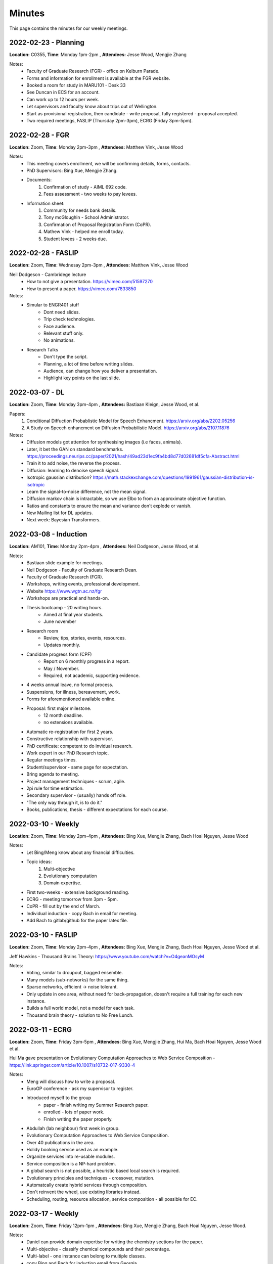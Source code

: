 Minutes
=======

This page contains the minutes for our weekly meetings. 

2022-02-23 - Planning 
~~~~~~~~~~~~~~~~~~~~~~~~~~
**Location:** C0355, **Time**: Monday 1pm-2pm , **Attendees:** Jesse Wood, Mengjie Zhang

Notes: 
    * Faculty of Graduate Research (FGR) - office on Kelburn Parade. 
    * Forms and information for enrollment is available at the FGR website. 
    * Booked a room for study in MARU101 - Desk 33
    * See Duncan in ECS for an account. 
    * Can work up to 12 hours per week. 
    * Let supervisors and faculty know about trips out of Wellington. 
    * Start as provisional registration, then candidate - write proposal, fully registered - proposal accepted. 
    * Two required meetings, FASLIP (Thursday 2pm-3pm), ECRG (Friday 3pm-5pm).

2022-02-28 - FGR
~~~~~~~~~~~~~~~~~~~~~~~~~~~
**Location:** Zoom, **Time**: Monday 2pm-3pm , **Attendees:** Matthew Vink, Jesse Wood

Notes: 
    * This meeting covers enrollment, we will be confirming details, forms, contacts.
    * PhD Supervisors: Bing Xue, Mengjie Zhang.
    * Documents: 
        1. Confirmation of study - AIML 692 code. 
        2. Fees assessment - two weeks to pay levees. 
    * Information sheet:
        1. Community for needs bank details. 
        2. Tony mcGloughin - School Administrator. 
        3. Confirmation of Proposal Registration Form (CoPR).
        4. Mathew Vink - helped me enroll today. 
        5. Student levees - 2 weeks due.  

2022-02-28 - FASLIP
~~~~~~~~~~~~~~~~~~~~~~~
**Location:** Zoom, **Time**: Wednesay 2pm-3pm , **Attendees:** Matthew Vink, Jesse Wood

Neil Dodgeson - Cambridege lecture
    * How to not give a presentation. https://vimeo.com/51597270
    * How to present a paper. https://vimeo.com/7833850

Notes: 
    * Simular to ENGR401 stuff
        * Dont need slides.
        * Trip check technologies. 
        * Face audience. 
        * Relevant stuff only. 
        * No animations. 
    * Research Talks 
        * Don't type the script. 
        * Planning, a lot of time before writing slides. 
        * Audience, can change how you deliver a presentation. 
        * Highlight key points on the last slide. 

2022-03-07 - DL
~~~~~~~~~~~~~~~
**Location:** Zoom, **Time**: Monday 3pm-4pm , **Attendees:** Bastiaan Kleign, Jesse Wood, et al. 

Papers: 
    1. Conditional Diffuction Probablistic Model for Speech Enhancment. https://arxiv.org/abs/2202.05256
    2. A Study on Speech enhancment on Diffusion Probabilistic Model. https://arxiv.org/abs/2107.11876

Notes:
    * Diffusion models got attention for synthesising images (i.e faces, animals). 
    * Later, it bet the GAN on standard benchmarks. https://proceedings.neurips.cc/paper/2021/hash/49ad23d1ec9fa4bd8d77d02681df5cfa-Abstract.html
    * Train it to add noise, the reverse the process. 
    * Diffusion: learning to denoise speech signal. 
    * Isotropic gaussian distribution? https://math.stackexchange.com/questions/1991961/gaussian-distribution-is-isotropic
    * Learn the signal-to-noise difference, not the mean signal. 
    * Diffusion markov chain is intractable, so we use Elbo to from an approximate objective function. 
    * Ratios and constants to ensure the mean and variance don't explode or vanish. 
    * New Mailing list for DL updates. 
    * Next week: Bayesian Transformers. 

2022-03-08 - Induction
~~~~~~~~~~~~~~~~~~~~~~
**Location:** AM101, **Time**: Monday 2pm-4pm , **Attendees:** Neil Dodgeson, Jesse Wood, et al. 

Notes:
    * Bastiaan slide example for meetings. 
    * Neil Dodgeson - Faculty of Graduate Research Dean. 
    * Faculty of Graduate Research (FGR). 
    * Workshops, writing events, professional development. 
    * Website https://www.wgtn.ac.nz/fgr
    * Workshops are practical and hands-on. 
    * Thesis bootcamp - 20 writing hours. 
        * Aimed at final year students. 
        * June november 
    * Research room 
        * Review, tips, stories, events, resources. 
        * Updates monthly. 
    * Candidate progress form (CPF)
        * Report on 6 monthly progress in a report. 
        * May / November. 
        * Required, not academic, supporting evidence. 
    * 4 weeks annual leave, no formal process. 
    * Suspensions, for illness, bereavement, work. 
    * Forms for aforementioned available online. 
    * Proposal: first major milestone. 
        * 12 month deadline. 
        * no extensions available. 
    * Automatic re-registration for first 2 years. 
    * Constructive relationship with supervisor. 
    * PhD certificate: competent to do invidual research. 
    * Work expert in our PhD Research topic. 
    * Regular meetings times. 
    * Student/supervisor - same page for expectation.
    * Bring agenda to meeting.
    * Project management techniques - scrum, agile. 
    * 2pi rule for time estimation. 
    * Secondary supervisor - (usually) hands off role. 
    * "The only way through it, is to do it." 
    * Books, publications, thesis - different expectations for each course. 

2022-03-10 - Weekly 
~~~~~~~~~~~~~~~~~~~
**Location:** Zoom, **Time**: Monday 2pm-4pm , **Attendees:** Bing Xue, Mengjie Zhang, Bach Hoai Nguyen, Jesse Wood 

Notes:
    * Let Bing/Meng know about any financial difficulties. 
    * Topic ideas: 
        1. Multi-objective 
        2. Evolutionary computation
        3. Domain expertise. 
    * First two-weeks - extensive background reading. 
    * ECRG - meeting tomorrow from 3pm - 5pm. 
    * CoPR - fill out by the end of March. 
    * Individual induction - copy Bach in email for meeting. 
    * Add Bach to gitlab/github for the paper latex file. 

2022-03-10 - FASLIP
~~~~~~~~~~~~~~~~~~~
**Location:** Zoom, **Time**: Monday 2pm-4pm , **Attendees:** Bing Xue, Mengjie Zhang, Bach Hoai Nguyen, Jesse Wood et al. 

Jeff Hawkins - Thousand Brains Theory: https://www.youtube.com/watch?v=O4geanMOsyM

Notes:
    * Voting, similar to droupout, bagged ensemble. 
    * Many models (sub-networks) for the same thing. 
    * Sparse networks, efficient -> noise tolerant. 
    * Only update in one area, without need for back-propagation, doesn't require a full training for each new instance. 
    * Builds a full world model, not a model for each task. 
    * Thousand brain theory - solution to No Free Lunch. 

2022-03-11 - ECRG
~~~~~~~~~~~~~~~~~
**Location:** Zoom, **Time**: Friday 3pm-5pm , **Attendees:** Bing Xue, Mengjie Zhang, Hui Ma, Bach Hoai Nguyen, Jesse Wood et al. 

Hui Ma gave presentation on Evolutionary Computation Approaches to Web Service Composition - https://link.springer.com/article/10.1007/s10732-017-9330-4

Notes:
    * Meng will discuss how to write a proposal. 
    * EuroGP conference - ask my supervisor to register. 
    * Introduced myself to the group 
        * paper - finish writing my Summer Research paper. 
        * enrolled - lots of paper work. 
        * Finish writing the paper properly. 
    * Abdullah (lab neighbour) first week in group.
    * Evolutionary Computation Approaches to Web Service Composition. 
    * Over 40 publications in the area. 
    * Holidy booking service used as an example. 
    * Organize services into re-usable modules. 
    * Service composition is a NP-hard problem. 
    * A global search is not possible, a heuristic based local search is required. 
    * Evolutionary principles and techniques - crossover, mutation.
    * Automatcally create hybrid services through composition. 
    * Don't reinvent the wheel, use existing libraries instead. 
    * Scheduling, routing, resource allocation, service composition - all possible for EC. 
    
2022-03-17 - Weekly   
~~~~~~~~~~~~~~~~~~~
**Location:** Zoom, **Time**: Friday 12pm-1pm , **Attendees:** Bing Xue, Mengjie Zhang, Bach Hoai Nguyen, Jesse Wood. 

Notes:
    * Daniel can provide domain expertise for writing the chemistry sections for the paper. 
    * Multi-objective - classify chemical compounds and their percentage.  
    * Multi-label - one instance can belong to multiple classes. 
    * copy Bing and Bach for induction email from Georgia. 
    * pymoo  - multi-objective python library. 
    * Read/write summaries for papers as I go - write content for second chapter iteratively. 
    * Send Daniel conclusions / contributions of paper in email, then organize a follow up meeting.

2022-03-17 - FASLIP 
~~~~~~~~~~~~~~~~~~~
**Location:** Zoom, **Time**: Monday 2pm-3pm , **Attendees:** Ying, Bing Xue, Mengjie Zhang, Bach Hoai Nguyen, Jesse Wood et al. 

Ying suggested a talk on Multi-objective Evolutionary Federated Learning https://vimeo.com/552900291

Notes: 
    * Yaochi Jin - University of Surrey. 
    * Multi-objective machine learning. 
    * Centralized and federated learning. 
    * Evolutionary multi-objecive federated learning. 
    * Evolutionary federated nerual architecture search. 
    * Multi-objective - gives a solution set, as their are tradeoffs between objectives. 
    * Dominance, no X is worse and Y, and X is strictly better than Y for object A. 
    * pareto front (See tegmark2020ai) set of optimal solutions.
        * accuracy, diversity. 
        * Inverse generational distance (IGD).
        * Hypervolume - nadir 
    * Optimize for minimal complexity implies interpretability. 
    * Centralized learning - one database. 
    * Localized learning - everyone trains their own model. 
    * Privacy techniques: 
        * Secure multi-party computation. 
        * Differential privacy. 
        * Homomorphic encyption. 
    * Federated learning 
        * train a high-quality centralized model with training dataq distributed over a large number of clients. 
        * Each with unreliable and relatively slow network connections. 
        * horizontal - all attributes, batches of data. 
        * vertical - trained on subset of attributes (i.e. security reasons). 
    * Federated learning objectives 
        1. Maximise learning performance. 
        2. Minimize communication cost. 
    * Their work efficiently reduce the number of connections while maintaining similar performance. 
    * Neural architecture search (TODO - watch the rest and take notes!!!)

2022-03-18 - ECRG 
~~~~~~~~~~~~~~~~~
**Location:** Zoom, **Time**: Friday 3pm-5pm , **Attendees:** Bing Xue, Mengjie Zhang, Bach Hoai Nguyen, Jesse Wood et al. 

A talk on Geometric Semantic Genetic Programming by Qi Chen https://link.springer.com/chapter/10.1007/978-3-642-32937-1_3

Notes: 
    * We have published heaps of papers that are highly cites and hot papers according to https://www.webofscience.com/wos/woscc/basic-search toool that the university has access to.
    * Top 1% of papers cited per discipline for computer science journals. 
    * Evolving neural networks with evolutionary computation. 
    * Me: reading psychology papers on how the brain works with memory - hunting for relative simply neuro-science ideas to apply to machine learning. 
    * Geometric smenatic genetic programming (Morgalio 2012, moraglio2012geometric) https://link.springer.com/chapter/10.1007/978-3-642-32937-1_3 
    * Semantic genetic programming methods. 
    * Traditional GP ignores program semantics. 
    * Consequences - ragged gentype-phenotype mapping. 
    * Is it possible to make GP aware about the effects of the program execution? 
    * Semantics: 
        * Semantics differs from syntax. 
        * Semantics related to the problem domain. 
        * Semantics inform program design (Tegmark 2020, tegmark2020ai).
    * Measure semantic distance between current program and target output (multi-dimensional loss function). 
    * Genetic operators: 
        * Semantic aware cross-over (SAC) 
        * Semantic similarity-based cross-over (SSC)
        * Semantic similarity-based mutation (SSM)
        * Senantic tournament selection. 
            * t-test for statistical signfician with assessing selection. 
    * Search directly in the semantci space of the program. 
    * Semnatics of offsrping must sit in between the ntercept between its two parents in semantic space. 
    * Therefore each offspring minimized distance to target semantics. 
    * Each generation gets closer to the target semantics, or atleast closer than the furthest parent. 
    * Independent of data, good effect on improving generalization, althougt not actual claim made in paper. 
    * Geometric semantic programming leads to a unimodel fitness landscape - a cone where the apex is the target semantics. 
        * manhattan distance - square based pyramid.
        * euclidean distance - cone. 
    * Efficient implementation - only store changes to program tree, similar to git version control - except for GSGP. 
    * GSGR Red (reduce), simplify problems by expanding and recomputing. 
    * Locally geometric semantic crossover (LGSX).
        * Make offsrping similar to eachother than their parents. 
    * Random desired operator (RDO), exploit interoperability of instructions, + can be reversed with -, * can be reversed with division, + and * are communicative. 
    * Semantic backpropogation - decomposibility of the process if important for BP. 
    * Angle aware metrics - larger angle metrics iis more likely to generate offspring closer to target semantics. 
    * Permutations GSX and Random Segment Mutation 
    * Semenatic distance (euclidean) is the same as the loss, just looking at it from a different point of view. 
    * Can geometric smeantic programming work in an unsupervised or combinatorial problem? (Possibly not unimodel semantic space)
    
2022-03-21 - DL
~~~~~~~~~~~~~~~
**Location:** Zoom, **Time**: Monday 3pm-4pm , **Attendees:** Hayden Dyne, Bastiaan Kleign, Jesse Wood, et al. 

Talk by Hayden on two papers: 
    * End-to-end driving via conditional imitation learning (Cai 2020, cai2020high) https://ieeexplore.ieee.org/abstract/document/8460487/
    * High-speed autonomous drifting with deep reinforcement learning (Codevilla 2018, codevilla2018end) https://ieeexplore.ieee.org/abstract/document/8961997/ 

Notes: 
    * Model-free reinforcement learning - does not rely on human understanding of world and design controllers. 
    * Human driver is the trajectory with is the goal, uses a professional driver playing the game with a steering wheel. 
    * Model performs on different track difficulties. 
    * Reward function is scaled by velocity, so faster lap times are rewarded. 
    * Works for 4 different kinds of vehicles, although the truck struggles to achieve same performance as lighter ones. 
    * Second paper - e2e 
    * Far easier to use real-world data on driving that has already been collected than generate simulation data. 
    * Data augmentation used to help network generalize to new scenarios and edge cases not in the training data. 

2022-03-24 - Faculty Induction
------------------------------
**Location:** Zoom, **Time**: Monday 10am-11am , **Attendees:** Georgia Dix, Jesse Wood, Bach Hoai Nguyen.

Induction to my PhD studies with supervisor and faculty. 

Notes: 
    * Expectations
        * Supervisor
            * Uni life 
            * Framework 
            * Networking 
            * Assessment 
        * Me
            * action plan 
            * identify problems 
            * administration 
            * CDP (6 monthly report)
    * Marking can thesis can take up to 6 months - can work during this time. 

2022-03-17 - Weekly   
~~~~~~~~~~~~~~~~~~~
**Location:** Zoom, **Time**: Friday 12pm-1pm , **Attendees:** Bing Xue, Mengjie Zhang, Bach Hoai Nguyen, Jesse Wood. 

Notes:
    * Daniel can draft the chemistry parts for the paper. 
    * Draft the full paper with Bach, then send to Daniel. 
    * Read "From evolutionary computation to the evolution of things" - Nature
    * Can start coding now - explore ideas for ENGR489 and EC on existing data. 
    * Transformers, LSTM, GAN - yet to be applied to GC-MS data in literature. 
    * CNNs for GC, likely due to libraries, hype, understanding, Diffusion of innovation. 
    * Scuba diver experiment for context-dependent memory is a good analogy for noise in ML models.
    * Came up with evolutionary ideas, like sexual selection, but (Miller 1994) did it quite some time ago.
    * Idea for EC, a dynamic environment where complexity increases, classes or features are added - similar to evolution IRL. 

2022-03-24 - FASLIP 
~~~~~~~~~~~~~~~~~~~
**Location:** Zoom, **Time**: Monday 2pm-3pm , **Attendees:** Ying, Bing Xue, Mengjie Zhang, Bach Hoai Nguyen, Jesse Wood et al. 

Ruwing Jiao suggested a video on Bayesian Optimization from Mark Deisenroth https://www.youtube.com/watch?v=_SC5_2vkgbA 

Notes: 
    * Recommended background reading on this topic: 
        1. A Tutorial on Bayesian Optimization of Expensive Cost Functions (Brochu 2010, brochu2010tutorial) https://arxiv.org/pdf/1012.2599.pdf
        2. Taking the Human Out of theLoop: A Review of Bayesian Optimization (Shahriari 2015, shahriari2015taking) https://ieeexplore.ieee.org/stamp/stamp.jsp?tp=&arnumber=7352306
    * Latent Structural Support Vector Machine (Miller 2012) - **TODO** find this paper/project. 
    * Deep learning often involves a lot of hyper-parameter tuning, this is usally done by the practitioner model. 
    * Alternative approaches: 
        * Manual tuning 
        * Grid search 
        * Random search 
        * Black magic (i.e. lr is 1e-3 is "good")
    * Computationally expensive to search for global maximum in hyper-parameter search space. 
    * Globally optimize a black-box approach to evaluate (e.g. cross validatio error for a massive neural network). 
    * Use a probabilistic model to approximate the black-box model for the hyper-parameter search. 
        * create a proxy model - this learns an approximation of the space - with less computational cost to query that space. 
        * referred to ass proxy / approximate / surrogate. 
    * The standard model for optimizing a bayesian model is a gaussian process. 
    * Evaluate the proxy function once, this saves computation. 
    * A gaussian process minimized the uncertainty of the proxy function.
    * It samples the feature space at the minimum value of the shaded area (== uncertainty).
    * It repeats this often, until the proxy function is close enough to the true objective. 
    * Exploration - sample areas with high uncertainty. 
    * Exploitation - sample places with low mean. 

2022-03-25 - ECRG
~~~~~~~~~~~~~~~~~
**Location:** Zoom, **Time**: Friday 3pm-5pm , **Attendees:** Andrew Lenson, Bing Xue, Mengjie Zhang, Bach Hoai Nguyen, Jesse Wood et al. 

Andrew gave a talk on Genetic Programming, Explainability and Interdisciplinary AI.

Notes: 
    * Heaps of students successfully submitted papers to the Gecko conference. 
    * Possible to publish in conference at different levels; paper, poster, etc. 
    * If a paper is declined, revise with reviewer comments, and resubmit as poster. 
    * Qurrat Al Ain - Cancer research in AI. 
    * Swiss roll manifold problem
        * Reduce a manifold to a 2D visual representation. 
        * 2D path is representation of non-linear dimensionality reduction (NLDR).
    * Geo-desic, shortest path from A to B, not shortest euclidean distance. 
    * Lower dimensional space is referred to as an embedding. 
    * We can use AI to learn or approximate this embedding (if the problem is intractable).
    * Ways to estimate the intrinsic dimensionality of the dataset - statistical techniques. 
    * Kaka - count distinct nnumber of birds at Zealandia. 
    * GoPro for data collection combined with crack for Kaka. 
    * Law - predicting sentencing lengths with PLSR on judge summaries. 
    * Names with high/low probabilities are often historic cases referred to as 'guidance judgements'. 
    * Combine data analysis and domain expertise to infer knowledge about sentencing lengths. 
    * Home detention or communtiy service are associated with shorter sentences. 
    * Future work, take humans out of the loop, and make sentencing deterministic.
    * ^ This can be done, because their are extenuating circumstances that require a judges opinion.
    * Also, if all sentences are automated, there would no longer be guidance judgements being set historically. 
    * Law is a dynamic and decentralized system, unique and specialized for each country, case, individual, etc... 
    * Research more productive on letting judges analysis their blindspots, and identify bias.

2022-03-28 - DL
~~~~~~~~~~~~~~~
**Location:** Zoom, **Time**: Monday 3pm-4pm , **Attendees:** Daniel Braithwaite, Bastiaan Kleign, Jesse Wood, et al. 

Daniel Braithwaite talked about two papers related to machine learning for audio wave construction:
    1. Deep Audio Priors Emerge from Harmonic Convolutional Networks https://openreview.net/pdf?id=rygjHxrYDB
    2. Harmonic WaveGAN https://www.isca-speech.org/archive/pdfs/interspeech_2021/mizuta21_interspeech.pdf

Notes: 
    * The idea is to look at harmonic convolutions, think convolution layer but designed for audio. 
    * WaveGAN and Harmonic WaveGAN use deep learning on audio signals. 
    * Harmonic, is better suited towards audio signals, than wave alone. 
    * Harmonic considers local connections / adjaceny better. 
    * **TODO** Read these papers and add to notes. 

2022-03-31 - Weekly   
~~~~~~~~~~~~~~~~~~~
**Location:** Zoom, **Time**: Friday 12pm-1pm , **Attendees:** Bach Hoai Nguyen, Jesse Wood. 

Bing and Meng were both unwell this week. Important to send minutes for this meeting to them.

Notes: 
    * Augmentation - boost performance on the fish part dataset. 
        * Time-shift, shift data backwards and forward, to get time-invariant generalized model (may not work well).
        * Impute data, combine existing samples, add noise, etc... 
    * Worked on CNN from ENGR489 for classification task.
        * Issues with keras and sklearn libraries, stratified cross-fold validation and one hot encoding don't play nice together. 
        * CNNs, we use 1D convolution and pooling layers on time-series data. 
        * Existing ML + GC literature also use CNN for classification and regression tasks. 
        * These models are powerful for extracting features in spaces with local connectivity. 
        * Aim to use EC to perform neural architecture search for CNN hyperparamters - these differ for each dataset. 
    * Both EC and Bayesian Optimization approaches work for neural architecture search. 
        * However, EC has more interpretable results, e.g. a genetic algorithm produces an explainable tree. 
        * Neural networks are black-box and esoteric, we understand how (i.e. back-prop, SGD), but not why? 
        * EC produces simpler representations, that can be prodded with domain expertise.
    * Important to read heaps for first few months of PHD. 
        * Take original notes that can contribute toward a backgroup chapter of my proposal. 
        * Get an idea of what has been done, and what I want to do. 
        * Still reading psychology textbook on memory and the brain to establish conceptual framework for learning.
     
2022-03-31 - FASLIP 
~~~~~~~~~~~~~~~~~~~
**Location:** Zoom, **Time**: Monday 2pm-3pm , **Attendees:** Fangfang Zhang, Bing Xue, Mengjie Zhang, Bach Hoai Nguyen, Jesse Wood et al. 

Fangfang suggested a video called the Big Reset 2.0 https://www.youtube.com/watch?v=-ePZ7OdY-Dw

Notes: 
    * Reinforcment learning for Robotic Arms. 
    * Deep blue beat Kasparov, but no AI can set up the chess board, a 6 year old can do that. 
    * Hugh Herr designed his own AI legs https://www.youtube.com/watch?v=CDsNZJTWw0w
        * AI prosthesis is cost prohibitive for the masses, but may work with diffusion of innovation in future. 
        * Prosthesis can up upgraded over time, biological body parts cannot, hardware/software updates for legs. 
    * Fake news - Jon Stewart said MSM has more trackers than ANY other media (adult entertainment, torrent sites, social media included).
    * Chomskey, MSMs job is to sell the educated privelaged wealthy elites as an audience to the corporations advertising. 
    * AI algorithms - social media, fake news, incentives. 
    * AI autonomous warfare proliferation - we need to ban slaughter bots https://www.youtube.com/watch?v=pOv_9DNoDRY
    * AI used for traffic management, screen-time punishment - pick up phone at cafe and pay the bill. 
    * RoboMaster - robot warfare, mechatronics, AI - physical robot warfare as a game/competition. 
    * Cosmo - Boris Sofman https://www.youtube.com/watch?v=U_AREIyd0Fc 
    * Narrow-AI and no free lunch problem - AI is good at solving very specific tasks, but not general intelligence. 
    * I have an industry project, that has real-world applications in a factory settings - i.e. reduce bycatch and maximize efficiency of food processing for fish. 

2022-04-01 - ECRG
~~~~~~~~~~~~~~~~~
**Location:** Zoom, **Time**: Friday 3pm-5pm , **Attendees:** Andrew Lenson, Bing Xue, Mengjie Zhang, Bach Hoai Nguyen, Jesse Wood et al. 

Meng and Bing were unwell, so Yi chaired the research group meeting. 

Notes: 
    * Bach (my supervisors) first day lecturing for COMP102. 
    * Me: I got 98% accuracy on the fish species dataset using a 1D CNN.
    * Shorter meeting, workshop cancelled, due to Meng being unwell.  

2022-04-04 - DL
~~~~~~~~~~~~~~~
**Location:** Zoom, **Time**: Monday 3pm-4pm , **Attendees:** Ciaran King, Bastiaan Kleign, Jesse Wood, et al. 

Ciaran King was gave a talk on "Experiences using Github Copilot".
    * Understands the context of code, can make abstractions for helper methods. 
    * Can write documentation for codebases.
    * Not software "correct" code, but (likely) the code we were going to write. 
    * Can write tests for codebases with very little leading. 
Daniel Braithwaite on "Fixed Neural Network for Stenography"
    * Hide messages in adversarial neural network. 
    * Pre-trained stenograph, results in non-zero error, we need perfect reconstruction for encryption.
    * Face anonymization, post a persons face online, then regenerate the face, but encrypt the private face. 
    * This lets friends anonmyously share images with their face online, without revealing their identity.
Bastian - contractivity of neural networks.  
    * Signal processing worries about getting non-stable linear filters for signals. 
Jesse Wood 
    * Evaluating Large Language Models Trained on Code https://arxiv.org/abs/2107.03374
        * 70% accuracy for basic DSA problems. 
        * Can't solve more difficult problems - doesn't optimize solutions for performance. 
        * CoPilot outperforms other state-of-the-art NLP code generation models. 
        * Requires "fine-tuning", supervised human intervention to hint towards correct answer. 
    * Asleep at the Keyboard? Assessing the Security of GitHub Copilot's Code Contributions https://arxiv.org/abs/2108.09293
        * 40% of code written with CoPilot has cybersecurity vulnerabilities.
        * CodeQL and other static analysis tools used to define the security of the code.
        * Security is a shifting landscape, WannaCry, Log4J - zero days kept secret by intelligence agencies. 
        * This is true of all code, the training data was written by humans. 
        * Potential vulnerability for future attacks if hackers know open-source repos are training data.  
        * Don't treat copilot as a "glass cannon", it doesn't deserve a false sense of security.

2022-04-07 - Weekly   
~~~~~~~~~~~~~~~~~~~
**Location:** Zoom, **Time**: Friday 12pm-1pm , **Attendees:** Bing Xue, Jesse Wood.

Notes:
    * Use an existing neural network architecture search algorithm - application analysis. 
    * Callaghan may have extra data work with - arrange a meeting with Daniel. 
    * Pre-traning, tranfer learning, NIST dataset for GC refraction index. 
    * Look at existing proposals, get an idea for mine - possible to submit proposal early. 
    * State-of-the-art, is 50-50 whether it works or is a bust - good to have a backup based in existing literature. 
    * Pareto front with tradeoff between complexity and accuracy. 
    * Proposal does not lock me into using a particular method (i.e. SVM, EC, PSO). 
    * Idea: make sure students have a decent grasp of the field before conducting their own research, if not then read more.
    * Later try out ideas in the proposal, and see if they work. If they don't change tact.

2022-04-07 - FASLIP 
~~~~~~~~~~~~~~~~~~~
**Location:** Zoom, **Time**: Monday 2pm-3pm , **Attendees:** Qi Chen, Bing Xue, Mengjie Zhang, Bach Hoai Nguyen, Jesse Wood et al. 

Qi Chen showed a talk "Artificial Intelligence: A Guide for Thinking Humans" by Melanie Mitchell from https://www.youtube.com/watch?v=NMUqvhuDZtQ

Notes:
    * Shannon, Simon, Minsky - all though AGI was 15 years off in their own time. 
    * Andrew Ng - AI is the new electricity. 
    * Elon Musk - nobody would listen - https://www.youtube.com/watch?v=4RMKLyaqh_8 
    * Deep learning brought back the hype for AGI. 
    * "An Anarchy of Methods" - Joel Lehman 2014. 
    * AI, Machine Learning, Deep Learning, onotologies of fields and their popularity change over time. 
    * Deep learning looks at AI as an aritficial brain - enter the Artificial Neural Network (ANN) - the connectionists.
    * CNN based on the limited understanding of the human brain in 1950s neuroscience. 
    * Facebook used CNN AI for facial recognition when a user uploads a photo. 
    * ImageNet is a famous supvervised classification task that was generated through crowdfunding internet "slave" labour. 
    * Famous 94% result for image classification has a sample size of PhD student (Andrew Kaparthy) - the fake news embellished the story. 
    * Self-driving, stopped fire truck on the highway, the long tail of AI, edge cases. 
    * Adversarial attacks on neural networks, crack networks to make wrong predictions based off of their flaws. 
        * "Intruiging properties of Neural Networks" https://arxiv.org/abs/1312.6199
    * Trick self-driving cars into driving through stop signs with stickers, that make it think it is a speed limit sign. 
    * "I wonder whether or not AI will every crash the barrier of meaning." - Glen Carlo Rote 1988. 
    * "common-sense" machine learning, WinnaGap NLP problem. 
    * DARPA - competition to design a machine with the common-sense of an 18 month old baby. 

2022-04-08 - ECRG
~~~~~~~~~~~~~~~~~
**Location:** Zoom, **Time**: Friday 3pm-5pm , **Attendees:** Harith Al-Sahaf, Bing Xue, Mengjie Zhang, Bach Hoai Nguyen, Jesse Wood et al. 

General: 
    * University drops their vaccine mandate https://www.wgtn.ac.nz/covid-19/settings-and-mandates/removal-of-vaccine-mandate 
    * EvoStar conference is coming up soon - April 20-22nd, Spain Madrid http://www.evostar.org/2022/eurogp/
    * Me: 
        * CNN performs relatively well on fish part dataset with manually tuned hyper-parameters. 
        * Also, mentioned MegaSYN annecdote about adversarial attacks on machine learning models for protiens to manufacture deadly nerve toxins.

Harith Al-Sahaf gave a talk on Malware Analysis https://www.al-sahaf.com/harith/ 

Notes: 
    * Malware analysis determines the functionality, origin and potential impact of a given malware. 
    * Applying EC techniques to malware anaylsis. 
    * Harith and the university have a lot of publications in this area https://www.al-sahaf.com/harith/publications.html
    * Siemese neural networks used to identify an unknown instance to a known malware for similarity. 
    * Yann LeCunn invented the idea for Siemese neural networks in the 1980s. 

2022-04-11 - Deep Learning 
~~~~~~~~~~~~~~~~~~~~~~~~~~
**Location:** Zoom, **Time**: Monday 3pm-5pm , **Attendees:** Madhurjya Dev Choudhury, Bastiaan Kleign, Jesse Wood et al.

Madhurjya gave a talk on "Time Series analysis for Machine Health and Diagnosis". 

Notes:
    * "Image-<MUFFLED> tranlation with Conditional Adversarial Networks". 
    * pix2pix 
    * Nuisance parameters is any parameter which is not of immediate interest, but must be accounted for in those parameters which are of interest. 

2022-04-18 - EvoStar #1
~~~~~~~~~~~~~~~~~~~~~~~
**Location:** Madrid, **Time**: Monday 7pm - 6 am, **Attendees:** Jesse Wood, Bing Xue, Mengjie Zhang, Bach Hoai Nguyen, Jesse Wood et al.

More information can be found on the full conference program - https://easychair.org/smart-program/Evo2022/

Gabriella gave a keynote address on "Illuminating Computational Search Spaces" https://www.youtube.com/watch?v=EyynDbXnwic

Notes: 
    * Visualisation, explanation, informed configuration. 
    * Complex networks, Local Optima Networks (LON), Search Trajectory Networks (STNs). 
    * Graphs exist since 1800s with Eulers famous bridge problem. 
    * Networks coming from different systems share topological structure. 
    * Force-directed graph layout algorithm, borrows ideas from physics (i.e. simulated annealing). 
    * Difference between Euclidian distance and traversal path distance between nodes (see Andrew's manifold talk from 2022-03-25 - ECRG)
    * Fitness landscpaes f(S,N,F) , search space (S), n<unreadable> (N), fitness (F).
    * Funel - local optima in a course grain structure that can minimize energy. 
    * Local optima Network, nodes - local optima from hill climbing heuristic, edges - transition between local optima. 
    * Number partitioner, given a random set of numbers find a partition at value k, such that the two disjoint sets have equal sums. 
    * Map fitness landscape as a graph, compress the representation, to get an explainable visualisation for a funnel. 
    * Travelling Salesman Problem (TSP) - apply pertubations to existing solutions to find new solutions in the fitness landscape. 
    * CMLON, compress a Local Optima Network into a smaller representation that is easier to understand. 
    * Genetic improvement to CMLON. 
    * STN, allow for representative solujtions. 

Christian Raymond gave a talk on "Multi-objective Genetic Programming for Symbolic Regression with the Adaptive Splines Representation" 

Notes: 
    * Overfitting if a difficult problem for GP, because of flexibility of representation. 
    * Difficult to regularize overfitting in GP. 
    * Parisomony pressure, population distribution control, order of non-linearity. 
    * Limitations: structural complexity has minimal correlation with generalization. 
    * Estimate complexity of a model by estimating a model's behaviour over a subset of training space. 
    * Limitations: difficult to reliably estimate, complexity vs error is a trade-off. 
    * Semi structured representation - a solution to both limitations above. 
    * Spline: defined by multipled low degree k (cubic) polynomials smoothly. 
    * GG-AWS-PP - Adaptive wieght Splines with parsimony Pressure. 
    * Apply multi-objective optimisation, for loss and complexity objectives, both considered. 
    * Training paretor fronts, 2D rperesntation of fintess landscape between two objectives. 
    * Creates interpretable representations which are easier to understand than genetic algorithms. 
    * Works well on low to medium dimension feature sets. 

Another talk on "Morphologicl development of Robots [...]" 

Notes: 
    * Development of agents, aging, is beneficial for generating complex agents. 
    * Voxel based soft robots (VBS). 
    * Aggregates of soft cubes (voxels). 
    * Neural networks for voxel controllers, a net for each voxel. 
    * New voxels are added to the model over time. 
    * This is a scheduling function, that must alloclate the correct time to increase the complexity of the model. 
    * <unlegible> based morphology representation. 
    * Different development schedules. Early development, uniform development, no development. 
    * Early development seems more beneficial than uniform development, the artificial mimics the biological. 
    * No development, shows large deviation in the results, fuzzy accuracy. 
  
"A new evoltionary algorithm based home monitoring device for Parkinsons Dyskinesei"

Notes: 
    * AUC based fitness. 
    * Adaptive size fitness <unlegible> - allocate fitness absed on a subset of training data. 
    * Aaply different representation width lengths using GP to see [...] (coffee break for me)

Zhixing gave a best paper nominee talk "An investigation of Multi-task Linear Genetic Programming for Dynamic Job Shop Scheduling"

Notes: 
    * Job shop scheduling problem. 
    * Complicated dynamic NP-hard combinatorial problem. 
    * Make decisions based on imperfect information. Instead, we use heuristics to decide schedule. 
    * We can't rely on a single heuristic alone, dynamic environment means we must change heuristics in real-time. 
    * Hyper heuristic - a search mechanism to find a heuristic selecting model. 
    * GP has good interpretability, a tree can easily be understood by humans. 
    * Seasonal variance - more demand for ice-cream in summer for an ice cream factory. 
    * Multi-task, conflicting or tradeoff between goals of different stakeholders. 
    * Multi-task model - one ring to rule them all - one model that can balance multiple tasks at once. 
    * Linear gentic programiing, register based instructions, creates directed acyclic graph (DAG). 
    * DAG > Tree; can use diffrent topological structures to perform cross over for DAG, tree reperesentation is limiting. 
    * Operators: linear crossover, macro mutation, micro mutation. 
    * Multi-population based genetic programming (GP) - sub populations that develop in isolation with crossover (migration) allowed. 
    * homogenous/heterogenous - diff-same / same-diff - utilization/objective functions. 
    * M^2GP does not perform the same as LGp methods, M^2GP (tree based) state-of-the-art does better. 
    * Likely because: (1) too large variation step sive, (2) ineffective initializaiton strategy. 
    * One and multi-objective population methods have similar performance. 
    * Graph based crossover is a <unlegible> genetic oeprator 
    * But not used in this work, but is a research direction in ECRG. 

David Wittenberg gave a talk on "Using a denoising autoencover genetic programming to Control Exploration and Explotitation in Search"

Notes: 
    * Capture relevant properties of parent population in a latent representation. 
    * Model (auto-encoder) is trained to reconstruct the input. 
    * Problem: don't want to learn the identity function. 
    * Solution: denoise (slightly mutate) parent to avoid overfitting anf force the auto-encoder to generalize. 
    * Level of corruption can be used to control the exploration and exploitation of genetic algorithm. 
    * Paper explores this idea, we want a latent representation that is a lower resolution to let the model generalize better. 
    * Subtree mutation: can't control corruption. 
    * They propose Levenshtein edit, a genetic operator for mutation on the representation string. 
    * Convert tree into infix string reperesentation - then perform mutation operations on that string. 
    * Levenshtein edit, insert, delete, mutate - with an edit percentage (this determines level of corruption). 
    * The  stronger the corruption, the shtonger the exploration. 

Nicholas Fontbonne gave talk "Coperatative Co-Evolution and Adaptve Tree Composition for a Multi-Rover Resources Allocation Problem"

Notes: 
    * Multi-agent - agents act indepdentdenlt. 
    * Competetive, mixed, co-operative sum games from game theory. 
    * Zero-sum, shared-sum, shared-fitness agents. 
    * In cooperative case, all information about the individual is lost (collectivist idealogies "the greater good"). 
    * A shared fitness that promotes social welfare is not a good learning signal. 
    * Marginal contribution - contribution of an individual agent to the team. 
    * Evolutionary algorithm for multi-agent problems. 
    * issues: stuck in local optima, high computation cost. 
    * solution: grouping mechanism. 
    * reousrce seelction problem: each resource has a satisfcation score. 
    * k is the group size for the grouping mechanism. 
    * Co-operative co-veolutionary algorithm for adhoc autonmous agents. 
    * Efficient anytime larning without apriori knowledge of the problem. 

2022-04-21 - Weekly
~~~~~~~~~~~~~~~~~~~
**Location:** Zoom, **Time**: Wednesay 12pm-1pm , **Attendees:** Bing Xue, Bach Hoai Nguyen, Mengjie Zhang, Jesse Wood.

Notes:
    * EvoStar conference yesterday, not much work for covid isolation week. 
    * Demelza is giving a talk tongight for EvoStar. 
    * Likely to attend EuroGP in-person next year. 
    * EvoCNN - encodes basic CNN components. 
    * Apply GP to classifier problem directly. 
    * Try several techniques (initially). 
    * Also later what new tasks Daniel may want.  

2022-04-21 - EvoStar #2 
~~~~~~~~~~~~~~~~~~~~~~
**Location:** Madrid, **Time**: Tuesday 7pm - 6 am, **Attendees:** Jesse Wood, Bing Xue, Mengjie Zhang, Bach Hoai Nguyen, Jesse Wood et al.

More information can be found on the full conference program - https://easychair.org/smart-program/Evo2022/

Demelza gave a talk on "Genetic Algorithm for Automated Spectral Pre-processing in Nutrient Assessment"

Notes:
    * Rapid collection, non-destructive, construct a model. 
    * Partial Least Squares Regression (PLSR). 
    * Spectral data is easy to collect, but the pre-procsing is a bottleneck. 
    * PLSR tranlsates the feature space into latent varaibles. 
    * Spectral pre-processing, remove noise and redundant intensity values. 
    * Manual process for pre[rpcessing spectra is laborious and lacks standardization. 
    * Automate pre-processing for choosing appropriate techniques and their order of application. 
    * Representation, a two chromosome structure that encodes objectives for: 
    * Fitness function: combination of MSE and number of features. 
    * GA-PLSR-PPS perform btter for most cases and has a smaller standard devition for IR and Raman. 

Zakaria Dehi gave a talk on "A machine learning based approach for Economics-Tailored Applications: The Spanish Case Study". 

Notes: 
    * Use AI for dynamic budget allocations in governmental bodies. 
    * (1) ETL, (2) Profiling, (3) Predicting. 
    * ETL - gathered 30,000 economic features, and identified 50 types of related economic metrics. 
    * Pre-processing required to make the building blocks for the ETL model. 
    * Different metrics can have the same profiles for all cities (i.e. unemployment/retirement).
    * Eliminate the redudnat metrics (duplicate class profiles) - for concise metric space. 
    * DCGA-kMeans - unsupervised clustering algorithm to determine profiles (k). 
    * Profiling deals with indentifying groups og cities based on an economic profile dervied from metrics. 
    * Prediction: Long Short-Term Memory (LSTM) - recurrent neural network. 
    * This unlocks the time series component of ecnomic data, persistance of time observed by the model. 
    * The ideal number of profiles for most metrics was 3. 
    * Massive feature and metric reduction - creates meaninful data through feature construction. 
    * Can decrease complexity of number of cases when officials must make complex politicy decisions based on near-infinite combinatorial search spaces. 
  
Daniel Lopez gave a talk on "EvoDesigner: Towards Aiding Graphic Design"

Notes: 
    * Readability, balance, innovation, style - all measured by Mean Squared Error (MSE). 
    * Adobe plugin to produce variations of a design based on rough input using evolutionary computation. 
    * Intitial input is a rought sketch, that paints an idea of a possible layout. 
    * Evolutionary engine creates a good design graphic based on that initial input. 
    * Then the engine generates variations of that good design using evolutionary computation. 
    * Still needs work, but offered a good tool for aiding ideation in graphic design. 

Julia Reuter gave a talk on "Genetic Programming-Based Inverse-Kinematics for Robotic Manipulators... <unlegible>".

Notes: 
    * Develop prototypical solution for Inverse Kinematics (IK) problems. 
    * We want closed-form solutions, apply to non-standard SCARA, with explainable representations (equations). 
    * Kuke koubot - was the brand of SCARA they ran their simulations on. 
    * Different objective functions + co-creation / co-evolutionary approaches.
    * IK-CCGP was compared to an ANN. It did better than the ANN. 
    * Co-evoltuion for the two-joints, performed better than for 3 (a more complex task). 
    * The equations were tested on simlated - not real world - robotic arms. 
    * But these equations can be verified later, by applying them to real-wrold systems, and testing for collisions/singularities. 
  
Partick Indri gave a talk on "One-shot learning of Ensembles of Temporal Cage Fomrulaes for Anomaly Detection in Cyber-Physical Systems".

Notes: 
    * Monitor behaviour of CPS, e.g. AV, power plant, medical monitoring, security systems, smart house. 
    * CPS are dynamic - need to quantify the system in terms of time. 
    * Signal Time Logic (STL), is an expression grammer for time based operations. 
    * GP oeprators to construct STL for optimized performiang at controlling a CPS. 
    * One-shot algorithm, GP is population based, we can use the population to build ensembles.
    * Water treatment CPS was used as dataset for training/test. 
    * Their method performs well when comapred to other state-of-the-art methods. 
    * One-shot G3P achieves more complext formulates than the standard G3P. 
    * One-shot approach cpatures wave temporal operators better than standard G3P.
    * It can learn more complext models, that include "time-based" operators (i.e. STL). 
  
Gloria Pietropoli gave a talk on "Combining Geometric Semantic GP with Gradient-descent Optimisation"

Notes: 
    * Geometric smentaic metric programiing (GSCP) is a well known variant of genetic programming (GP), 
    * GSCP used recombination and mutation operators that have a clear semantic effect. 
    * Combine GSCP with Adam Optimizer. 
    * GP, we can presresent an individual as a point a real n-dimensioanl semantic space. 
    * Geometric smenatic operators: 
        * Geometric semantic crossover (GSC). 
        * Geometric semantic mutation (GSM). 
    * Adapate Moment estimation (Adam, kingma2014adam), is a first order gradient-based optimization of stochastic functions. 
    * GSCP makes a good jump in the solution space, then adam can refine a candidate solution. 
    * Two approaches: (1) one-step GSCP then one-step ADAM (HYB-GSCP), or, (2) full GSCP then full ADAM (HCH-GSCP).
    * HYB-HSCP does better than HCH-GSCP. 

Dominik Sobaria gave a talk on "Program Synthesis with Genetic Programming: The Influence of Batch Size"

Notes: 
    * Program synthesis with genetic programming. 
    * Anayluse perfromance and generalization ability of programs generated by GP. 
    * Batch size effects programming synthesis. 
  
2022-04-22 - ECRG 
~~~~~~~~~~~~~~~~~
**Location:** Zoom, **Time**: Friday 3pm-5pm , **Attendees:** Bing Xue, Mengjie Zhang, Hui Ma, Bach Hoai Nguyen, Jesse Wood et al. 

Notes:
    * Small editing (layout) is allowed when responding to referee feedback on a paper. 
    * Me: "I worked on catching COVID his week"
    * New datasets from Daniel, he proposed some new research objectives https://mail.google.com/mail/u/0/?hl=en/#inbox/FMfcgzGpFWTMDnsjKxswvdtWdrhKzKdH 
  
2022-04-22 - Proposal Workshop 
~~~~~~~~~~~~~~~~~~~~~~~~~~~~~~
**Location:** Zoom, **Time**: Friday 3pm-5pm , **Attendees:** Mengjie Zhang, Jesse Wood et al.

We had a proposal workshop hosted by my former supervisor Mengjie Zhang. 

Notes: 
    * First (of many) proposal workshops about preparing this document. 
    * Target adueince for workshops are first year PhD students (me). 
    * PhD is a great way to go for a very good job later in life. 
    * Don't have to do theoretical work, but focus on application, key point is to make a major contribution to the field. 
    * First year of PhD, we are a student not a candidate. A candidate has passed their proposal. 
    * Bad PhDs can be converted into a masters degree - this happens if the proposal is very bad (try to avoid). 
    * Read 50-100 papers in order to get a good grounding for a PhD proposal. 
    * Some people do not have the capability to do a PhD, they can propose, but must demostrate their capability with preliminary work. 
    * Structure: 
       1. Introduction 
       2. Literature survey (read) + 
       3. preliminary work (code) + 
       4. contributiosn (major) / miletones / thesis outline / resources. 
    * Overall goal: a single over-arching scientific/engineering argument to unify my PhD stydies as one body of work. 
    * 100,000 words (is a lot of words) is the expectation for a PhD thesis. 
    * Minimize dependencies - encourage modularity for research objectives. 
    * Coherence is very important for choosing research objectives. 
    * Literature review should cover most recent work and domain specific (biology/chemistry) papers. 
    * Honours work can't be counted as preliminary work (but can be references as a citation). 
    * Not required to publish - but encouraged to do so (prevents concurrent thinking issues later down the line). 

2022-04-21 - EvoStar #3
~~~~~~~~~~~~~~~~~~~~~~
**Location:** Madrid, **Time**: Tuesday 9.30pm - 11.30pm, **Attendees:** Jesse Wood, Bing Xue, Mengjie Zhang, Bach Hoai Nguyen, Jesse Wood et al.

The final day of the conference, involved a plenary talk and prize giving ceremonies. 
More information can be found on the full conference program - https://easychair.org/smart-program/Evo2022/

Pablo Geruas gave a EvoMUSART talk on "Evolutionary construction of Stories that Combine Several Story Lines"

Notes: 
    * Star Wars used as an example during the talk for storylines (kudos :D). 
    * Use evolutionary algorithms to evolve <unlegible> <unlegible> plot lines for a story. 
    * Made up of 20 popular plot lines from a textbook, assign a plot line to each character. 
    * Tricky to come up with a genetic representation for a story plotline.
    * Genetic representation must be manipulatable with genetic operators. 
    * Difficult to design an objective/fitness function. 
    * Fitness: validity - continuity of life and death, each character falls in love once (simplification). 
    * Fitness function averages over all validity metrics to evluate fitness. 
    * Eolvutionary approach good for creating multi-plotline stories with semantically valid discourse. 
    * Speaker gave a similar application e.g. a robot that generates plot line scripts for a leage of legends game. 
    * https://nil.fdi.ucm.ec/ 

Pedro Larrange gave the plenary talk on "Estimator of Distribution Algorithms In Machine Learning" 

Notes: 
    * Machine learning is a large focus of artificial intelligence nowadays. 
    * Construct a model from data, perform (non)-parametric optimization. 
    * Estimation of Distribution Algorithm (EDA). 
    * Bayesian Networks  (DAG + CPT), Directed Acyclic Graph (DAG), Conditional Probability Table (CPT).
    * Feature subset selection, Filter - only consider features, Wrapper - evaluate performance at machine learning task. 
    * Classification - a greedy algorith. 
    * Artifical Neural Network (ANN) - (Baluja 1995). 
    * Logistic regresion (Roles et al 2008) - led to intrepretable results for complex models. 
    * AdaBoost (Cagninin et al. 2018) - aggregated voting system between classifiers. 
    * Hierarchcial clustering (Fan 2019). 
    * k-Means (Forgy 1965), most popular culstering algorithnm, centroids shiftwed with hill climbing strategy. 
    * Reinfrocment learning (Honda and Nishive 2008) - relies on conditional markov fields. 
    * EDAs have not yet been applied to Support Vector Machines (SVM) - possible future work here (for me). 

2022-04-26 - Thesis Workshop 
~~~~~~~~~~~~~~~~~~~~~~~~~~~~
**Location:** Zoom, **Time**: Friday 12pm-1pm , **Attendees:** Kirsten Reid, Jesse Wood et al.

Kirsten Reid, from learning support, hosted a Thesis Workshop for the Faculty of Graduate Research (FGR). 

Notes: 
    * Shape/formate appropriate for the field - i.e. Engineering / Artifical Intelligence. 
    * Linking ideas between chapters - see About Face 3 for great example. 
    * (Sub)headings are used effectively - maximum three levels of indentation for understandability by reader. 
    * Topic sentence for each new paragraph. 
    * If needed - glossary, acronyms, abbreviations - up front. 
    * Reminder of key concepts when needed, jog the readers memory, guide the reader along (a thesis is long). 
    * "Reader-friendly", avoid jargon, use plain text. 
    * Sentence length should vary to avoid monontonous tone (see https://bit.ly/38mTmAE)
    * Avoid too many nominisations - e.g. "we decided" rather than "we came to the decision" - focus on action verbs over their nouns. 
    * Don't have front-ended setnences, cut the wheat from the chaff, 1/3 of writing can be removed for brevity usually. 
    * Make appointment with Student Learning - limited to 50 minutes. 
    * Sentence cohesion worksop coming up soon. 
    * Kirsten happy to reply to Emails for further advice on this workshop. 
    * Three voices: research, data, researcher. 
    * From FGR: 4 workshops coming up for PhD students in May.

2022-04-28 - Weekly 
~~~~~~~~~~~~~~~~~~~
**Location:** CO 352, Cotton Building, **Time**: Monday 12pm-1pm , **Attendees:** Jesse Wood, Bing Xue, Bach Hoai Nguyen, et al. 

Notes: 
    * Can claim GC dataset research as preliminary work for the REIMS data in my proposal. 
    * Transfer models from GC to REIMS data (likely) - this supports the preliminary claim. 
    * Pre-training on NIST GC refraction index data - needs a parametric (neural network) model for this technique. 
    * TODO: Apply EvoCNN to GC data. 
    * TODO: Apply Genetic Programming (GP) data to GC data. 

2022-04-28 - FASLIP 
~~~~~~~~~~~~~~~~~~~
**Location:** Zoom, **Time**: Monday 2pm-3pm , **Attendees:** Jesse Wood, Bing Xue, Bach Hoai Nguyen, et al. 

Jesse Wood (me) showed a talk "Telsa AI Day (supercut)". 

Notes: 
    * Disclaimer: I submitted this talk request on the 21st of April (7 days ago) - this is not political, just a coincidence. 
    * "Iron Man in Real life" - a comment from the Zoom chat. 
    * If you are interested in another high level summary:
    * Lex Fridman AI Day (summary by MIT researcher) - https://www.youtube.com/watch?v=ABbDB6xri8o
    * Here is the full video, it includes references to academic papers:
    * Full AI Day (3 hours long) - https://www.youtube.com/watch?v=j0z4FweCy4M
    * Supervisor liked my running commentary and links to further watching. 